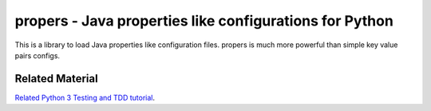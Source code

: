 propers - Java properties like configurations for Python
========================================================

.. image:: https://travis-ci.org/JaDogg/propers.svg?branch=master
    :target: https://travis-ci.org/JaDogg/propers

This is a library to load Java properties like configuration files.
propers is much more powerful than simple key value pairs configs.

Related Material
----------------
`Related Python 3 Testing and TDD tutorial
<http://pandabunnytech.com/python-3-testing-and-tdd-part-01/>`_. 
